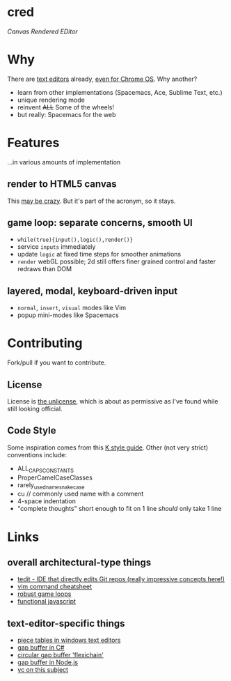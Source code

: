 * cred

[[file:img/with-cursors.png]]

/Canvas Rendered EDitor/

* Why
There are [[https://github.com/showcases/text-editors][text editors]] already, [[http://thomaswilburn.net/caret/][even for Chrome OS]].  Why another?

- learn from other implementations (Spacemacs, Ace, Sublime Text, etc.)
- unique rendering mode
- reinvent +ALL+ Some of the wheels!
- but really: Spacemacs for the web
  
* Features
...in various amounts of implementation

** render to HTML5 canvas
This [[http://stackoverflow.com/a/12437275/2037637][may be crazy]].  But it's part of the acronym, so it stays.

** game loop: separate concerns, smooth UI
- =while(true){input(),logic(),render()}=
- service =inputs= immediately
- update =logic= at fixed time steps for smoother animations
- =render= webGL possible; 2d still offers finer grained control and faster redraws than DOM

** layered, modal, keyboard-driven input
- =normal=, =insert=, =visual= modes like Vim
- popup mini-modes like Spacemacs

* Contributing
Fork/pull if you want to contribute.

** License
License is [[http://unlicense.org/][the unlicense]], which is about as permissive as I've found while still looking official.

** Code Style
Some inspiration comes from this [[http://nsl.com/papers/style.pdf][K style guide]]. Other (not very strict) conventions include:

- ALL_CAPS_CONSTANTS
- ProperCamelCaseClasses
- rarely_used_name_snake_case
- cu // commonly used name with a comment
- 4-space indentation
- "complete thoughts" short enough to fit on 1 line /should/ only take 1 line

* Links
** overall architectural-type things

- [[https://github.com/creationix/tedit][tedit - IDE that directly edits Git repos (really impressive concepts here!)]]
- [[http://vimsheet.com/][vim command cheatsheet]]
- [[http://www.isaacsukin.com/news/2015/01/detailed-explanation-javascript-game-loops-and-timing][robust game loops]]
- [[http://cryto.net/~joepie91/blog/2015/05/04/functional-programming-in-javascript-map-filter-reduce/][functional javascript]]

** text-editor-specific things

- [[http://www.catch22.net/tuts/piece-chains][piece tables in windows text editors]]
- [[http://www.codeproject.com/Articles/20910/Generic-Gap-Buffer][gap buffer in C#]]
- [[https://www.common-lisp.net/project/flexichain/download/StrandhVilleneuveMoore.pdf][circular gap buffer 'flexichain']]
- [[https://github.com/jaz303/gapbuffer/blob/master/index.js][gap buffer in Node.js]]
- [[https://news.ycombinator.com/item?id=11244103][yc on this subject]]
